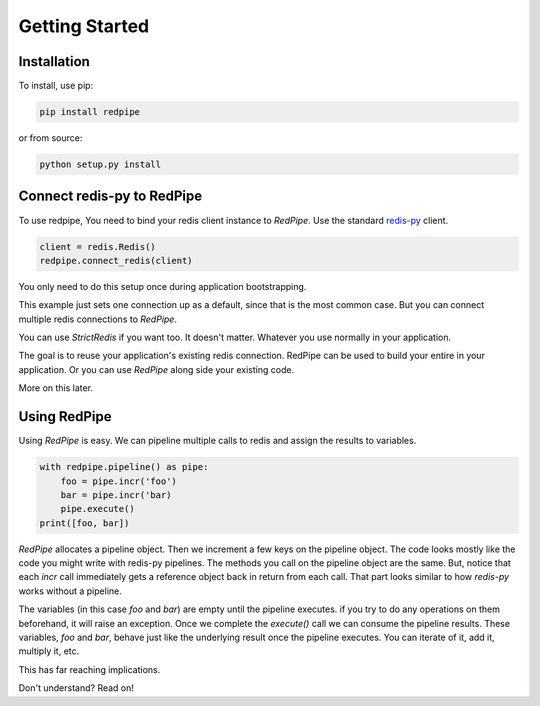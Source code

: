 Getting Started
===============

Installation
------------

To install, use pip:

.. code-block:: bash

    pip install redpipe

or from source:

.. code-block:: bash

    python setup.py install


Connect redis-py to RedPipe
---------------------------
To use redpipe, You need to bind your redis client instance to *RedPipe*.
Use the standard `redis-py <https://redis-py.readthedocs.io/en/latest/#>`_ client.

.. code-block:: python

    client = redis.Redis()
    redpipe.connect_redis(client)

You only need to do this setup once during application bootstrapping.

This example just sets one connection up as a default, since that is the most common case.
But you can connect multiple redis connections to *RedPipe*.


You can use `StrictRedis` if you want too.
It doesn't matter.
Whatever you use normally in your application.

The goal is to reuse your application's existing redis connection.
RedPipe can be used to build your entire in your application.
Or you can use *RedPipe* along side your existing code.

More on this later.


Using RedPipe
-------------
Using *RedPipe* is easy.
We can pipeline multiple calls to redis and assign the results to variables.


.. code-block:: python

    with redpipe.pipeline() as pipe:
        foo = pipe.incr('foo')
        bar = pipe.incr('bar)
        pipe.execute()
    print([foo, bar])


*RedPipe* allocates a pipeline object.
Then we increment a few keys on the pipeline object.
The code looks mostly like the code you might write with redis-py pipelines.
The methods you call on the pipeline object are the same.
But, notice that each `incr` call immediately gets a reference object back in return from each call.
That part looks similar to how `redis-py` works without a pipeline.

The variables (in this case `foo` and `bar`) are empty until the pipeline executes.
if you try to do any operations on them beforehand, it will raise an exception.
Once we complete the `execute()` call we can consume the pipeline results.
These variables, `foo` and `bar`, behave just like the underlying result once the pipeline executes.
You can iterate of it, add it, multiply it, etc.

This has far reaching implications.

Don't understand? Read on!